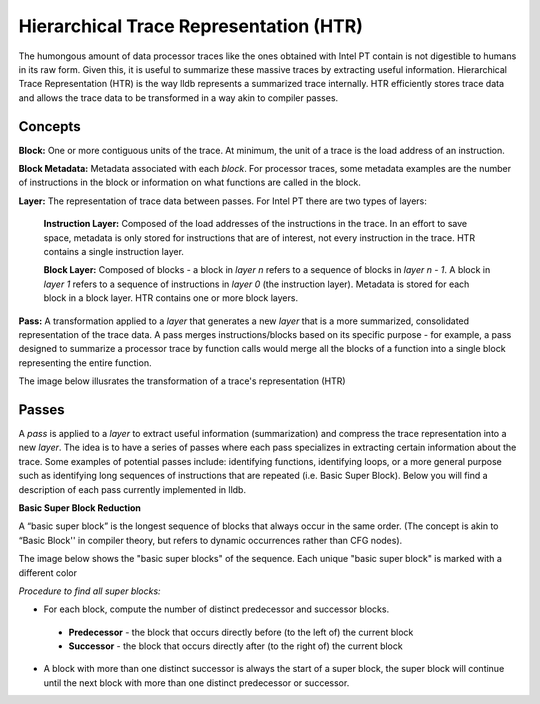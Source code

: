 Hierarchical Trace Representation (HTR)
======================================
The humongous amount of data processor traces like the ones obtained with Intel PT contain is not digestible to humans in its raw form. Given this, it is useful to summarize these massive traces by extracting useful information. Hierarchical Trace Representation (HTR) is the way lldb represents a summarized trace internally. HTR efficiently stores trace data and allows the trace data to be transformed in a way akin to compiler passes.

Concepts
--------
**Block:** One or more contiguous units of the trace. At minimum, the unit of a trace is the load address of an instruction.

**Block Metadata:** Metadata associated with each *block*. For processor traces, some metadata examples are the number of instructions in the block or information on what functions are called in the block.

**Layer:** The representation of trace data between passes. For Intel PT there are two types of layers:

 **Instruction Layer:** Composed of the load addresses of the instructions in the trace. In an effort to save space,
 metadata is only stored for instructions that are of interest, not every instruction in the trace. HTR contains a
 single instruction layer.

 **Block Layer:** Composed of blocks - a block in *layer n* refers to a sequence of blocks in *layer n - 1*. A block in
 *layer 1* refers to a sequence of instructions in *layer 0* (the instruction layer). Metadata is stored for each block in
 a block layer. HTR contains one or more block layers.

**Pass:** A transformation applied to a *layer* that generates a new *layer* that is a more summarized, consolidated representation of the trace data.
A pass merges instructions/blocks based on its specific purpose - for example, a pass designed to summarize a processor trace by function calls would merge all the blocks of a function into a single block representing the entire function.

The image below illusrates the transformation of a trace's representation (HTR)

.. image:: media/htr-example.png


Passes
------
A *pass* is applied to a *layer* to extract useful information (summarization) and compress the trace representation into a new *layer*. The idea is to have a series of passes where each pass specializes in extracting certain information about the trace. Some examples of potential passes include: identifying functions, identifying loops, or a more general purpose such as identifying long sequences of instructions that are repeated (i.e. Basic Super Block). Below you will find a description of each pass currently implemented in lldb.

**Basic Super Block Reduction**

A “basic super block” is the longest sequence of blocks that always occur in the same order. (The concept is akin to “Basic Block'' in compiler theory, but refers to dynamic occurrences rather than CFG nodes).

The image below shows the "basic super blocks" of the sequence. Each unique "basic super block" is marked with a different color

.. image:: media/basic_super_block_pass.png

*Procedure to find all super blocks:*

- For each block, compute the number of distinct predecessor and successor blocks.

 - **Predecessor** - the block that occurs directly before (to the left of) the current block
 - **Successor** - the block that occurs directly after (to the right of) the current block

- A block with more than one distinct successor is always the start of a super block, the super block will continue until the next block with more than one distinct predecessor or successor.
